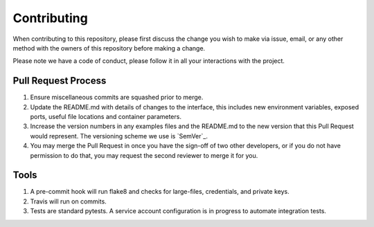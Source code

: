 Contributing
============

When contributing to this repository, please first discuss the change
you wish to make via issue, email, or any other method with the owners
of this repository before making a change.

Please note we have a code of conduct, please follow it in all your
interactions with the project.

Pull Request Process
--------------------

1. Ensure miscellaneous commits are squashed prior to merge.
2. Update the README.md with details of changes to the interface, this
   includes new environment variables, exposed ports, useful file
   locations and container parameters.
3. Increase the version numbers in any examples files and the README.md
   to the new version that this Pull Request would represent. The
   versioning scheme we use is `SemVer`_.
4. You may merge the Pull Request in once you have the sign-off of two
   other developers, or if you do not have permission to do that, you
   may request the second reviewer to merge it for you.


Tools
-------

1. A pre-commit hook will run flake8 and checks for large-files, credentials, and private keys.
2. Travis will run on commits.
3. Tests are standard pytests.  A service account configuration is in progress to automate integration tests.
